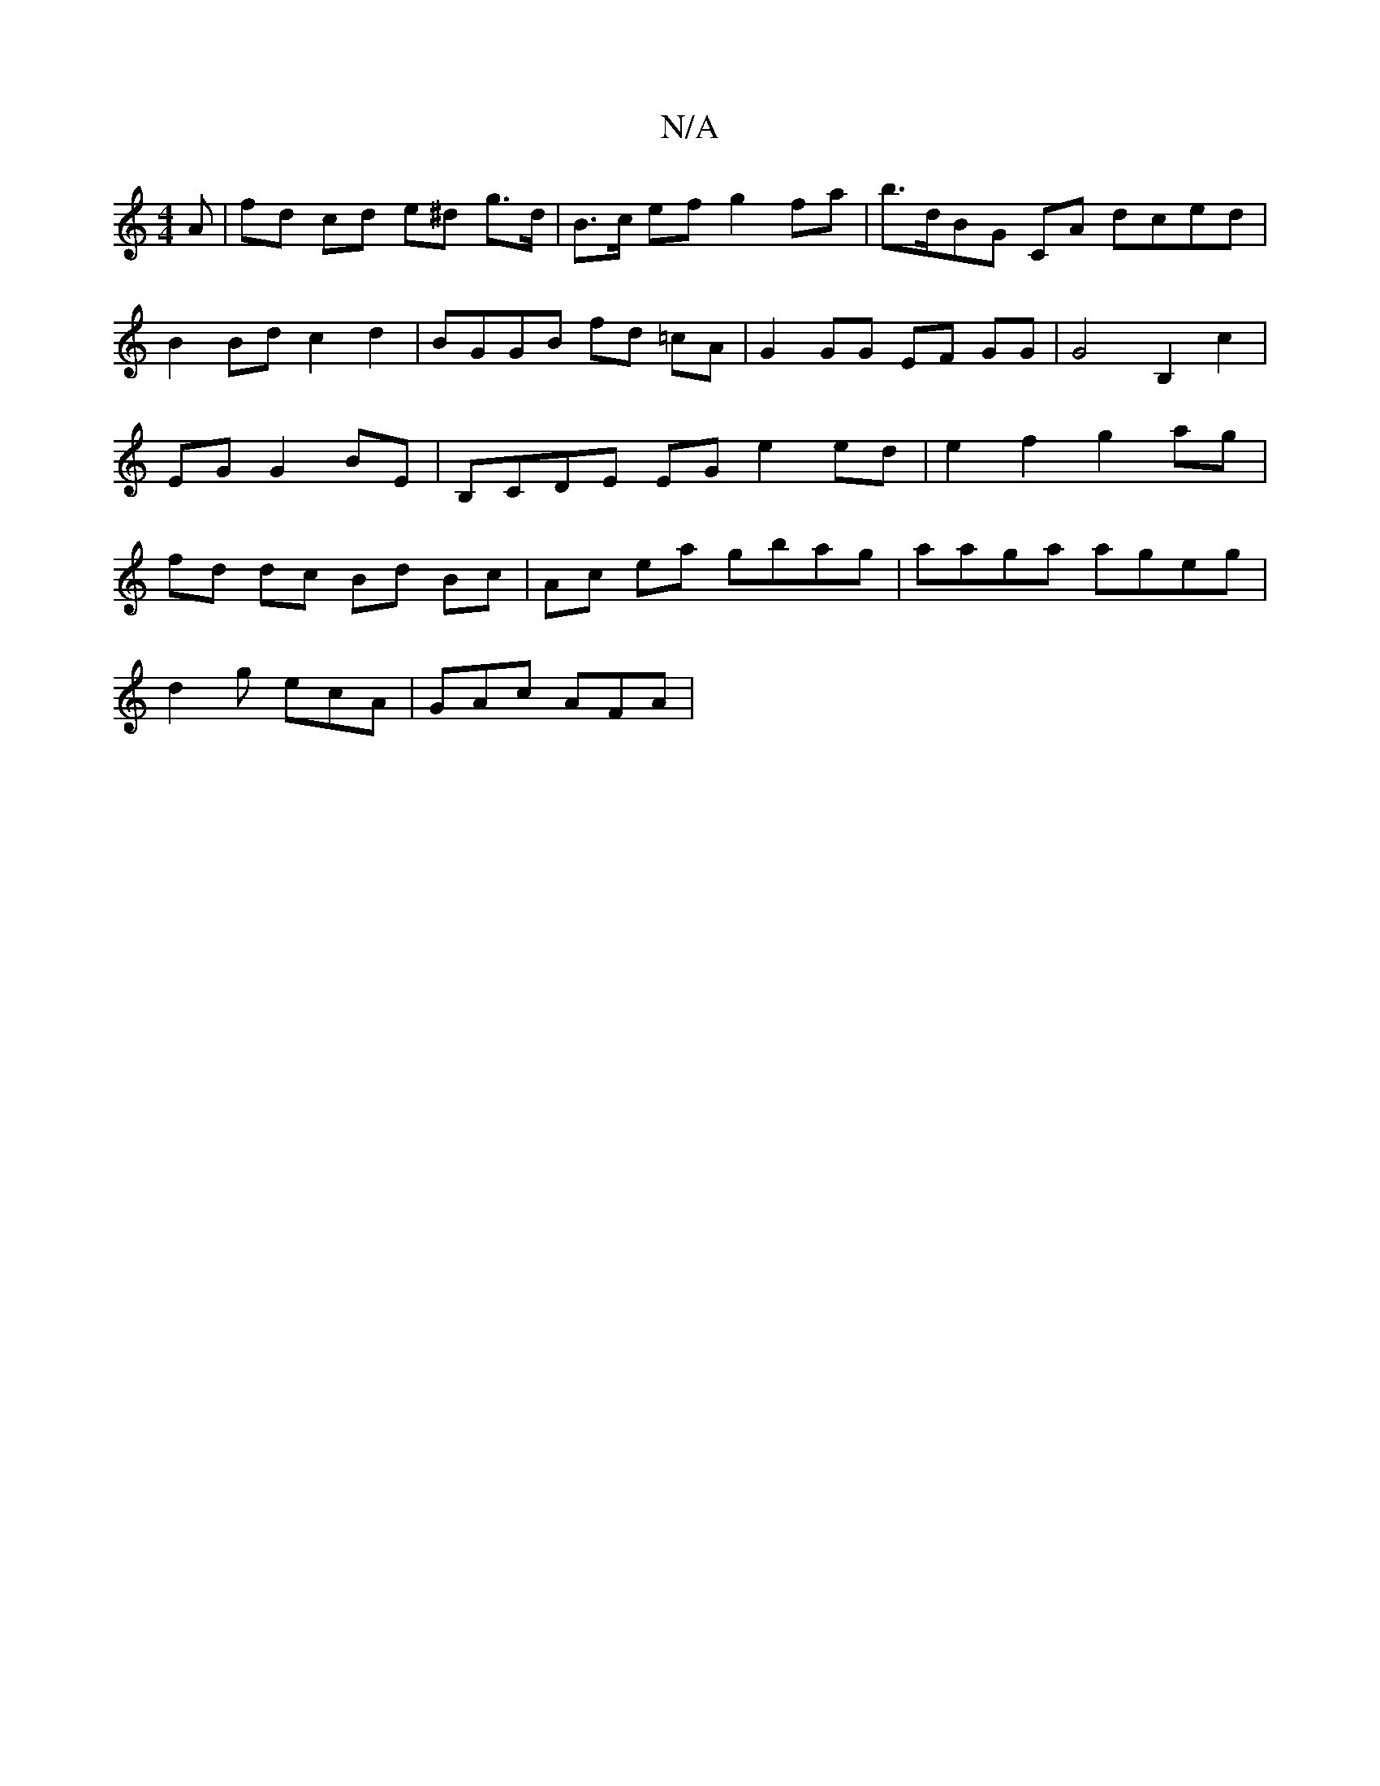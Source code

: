 X:1
T:N/A
M:4/4
R:N/A
K:Cmajor
A | fd cd e^d g>d |B>c ef g2 fa | b>dBG CA dced | B2 Bd c2 d2|BGGB fd =cA | G2 GG EF GG | G4 B,2 c2 | EG G2 BE|B,CDE EG e2 ed|e2 f2 g2 ag | fd dc Bd Bc | Ac ea gbag | aaga ageg | 
d2g ecA | GAc AFA | 